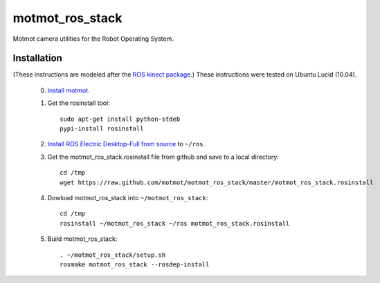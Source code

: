 ****************
motmot_ros_stack
****************

Motmot camera utilities for the Robot Operating System.

Installation
************

(These instructions are modeled after the `ROS kinect package
<http://www.ros.org/wiki/kinect>`_.) These instructions were tested on
Ubuntu Lucid (10.04).

 0. `Install motmot <http://code.astraw.com/projects/motmot/download.html#id4>`_.

 1. Get the rosinstall tool::

      sudo apt-get install python-stdeb
      pypi-install rosinstall

 2. `Install ROS Electric Desktop-Full from source
    <http://www.ros.org/wiki/electric/Installation/Ubuntu/Source>`_ to
    ``~/ros``.

 3. Get the motmot_ros_stack.rosinstall file from github and save to a
    local directory::

      cd /tmp
      wget https://raw.github.com/motmot/motmot_ros_stack/master/motmot_ros_stack.rosinstall

 4. Dowload motmot_ros_stack into ``~/motmot_ros_stack``::

      cd /tmp
      rosinstall ~/motmot_ros_stack ~/ros motmot_ros_stack.rosinstall

 5. Build motmot_ros_stack::

      . ~/motmot_ros_stack/setup.sh
      rosmake motmot_ros_stack --rosdep-install
